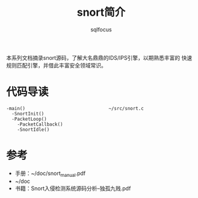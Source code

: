 #+TITLE: snort简介
#+AUTHOR: sqlfocus


本系列文档摘录snort源码，了解大名鼎鼎的IDS/IPS引擎，以期熟悉丰富的
快速规则匹配引擎，并借此丰富安全领域常识。

* 代码导读
 #+BEGIN_EXAMPLE
 -main()                               ~/src/snort.c
   -SnortInit()
   -PacketLoop()
     -PacketCallback()
     -SnortIdle()
 #+END_EXAMPLE

* 参考
 - 手册：~/doc/snort_manual.pdf
 - ~/doc
 - 书籍：Snort入侵检测系统源码分析--独孤九贱.pdf








